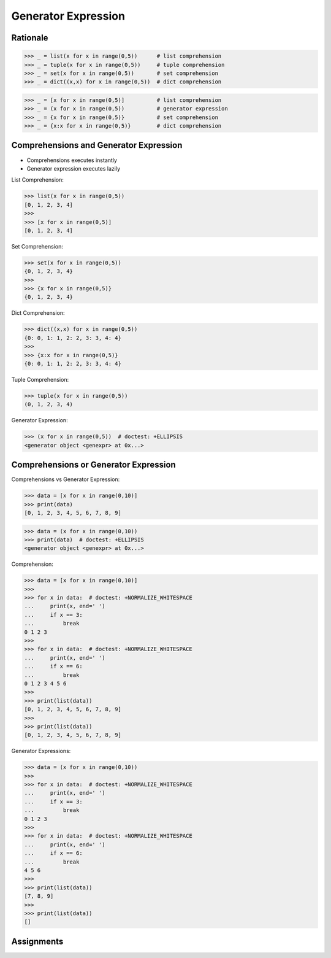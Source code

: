 Generator Expression
====================


Rationale
---------
>>> _ = list(x for x in range(0,5))      # list comprehension
>>> _ = tuple(x for x in range(0,5))     # tuple comprehension
>>> _ = set(x for x in range(0,5))       # set comprehension
>>> _ = dict((x,x) for x in range(0,5))  # dict comprehension

>>> _ = [x for x in range(0,5)]          # list comprehension
>>> _ = (x for x in range(0,5))          # generator expression
>>> _ = {x for x in range(0,5)}          # set comprehension
>>> _ = {x:x for x in range(0,5)}        # dict comprehension


Comprehensions and Generator Expression
---------------------------------------
* Comprehensions executes instantly
* Generator expression executes lazily

List Comprehension:

>>> list(x for x in range(0,5))
[0, 1, 2, 3, 4]
>>>
>>> [x for x in range(0,5)]
[0, 1, 2, 3, 4]

Set Comprehension:

>>> set(x for x in range(0,5))
{0, 1, 2, 3, 4}
>>>
>>> {x for x in range(0,5)}
{0, 1, 2, 3, 4}

Dict Comprehension:

>>> dict((x,x) for x in range(0,5))
{0: 0, 1: 1, 2: 2, 3: 3, 4: 4}
>>>
>>> {x:x for x in range(0,5)}
{0: 0, 1: 1, 2: 2, 3: 3, 4: 4}

Tuple Comprehension:

>>> tuple(x for x in range(0,5))
(0, 1, 2, 3, 4)

Generator Expression:

>>> (x for x in range(0,5))  # doctest: +ELLIPSIS
<generator object <genexpr> at 0x...>



Comprehensions or Generator Expression
--------------------------------------
Comprehensions vs Generator Expression:

>>> data = [x for x in range(0,10)]
>>> print(data)
[0, 1, 2, 3, 4, 5, 6, 7, 8, 9]

>>> data = (x for x in range(0,10))
>>> print(data)  # doctest: +ELLIPSIS
<generator object <genexpr> at 0x...>

Comprehension:

>>> data = [x for x in range(0,10)]
>>>
>>> for x in data:  # doctest: +NORMALIZE_WHITESPACE
...     print(x, end=' ')
...     if x == 3:
...         break
0 1 2 3
>>>
>>> for x in data:  # doctest: +NORMALIZE_WHITESPACE
...     print(x, end=' ')
...     if x == 6:
...         break
0 1 2 3 4 5 6
>>>
>>> print(list(data))
[0, 1, 2, 3, 4, 5, 6, 7, 8, 9]
>>>
>>> print(list(data))
[0, 1, 2, 3, 4, 5, 6, 7, 8, 9]

Generator Expressions:

>>> data = (x for x in range(0,10))
>>>
>>> for x in data:  # doctest: +NORMALIZE_WHITESPACE
...     print(x, end=' ')
...     if x == 3:
...         break
0 1 2 3
>>>
>>> for x in data:  # doctest: +NORMALIZE_WHITESPACE
...     print(x, end=' ')
...     if x == 6:
...         break
4 5 6
>>>
>>> print(list(data))
[7, 8, 9]
>>>
>>> print(list(data))
[]



Assignments
-----------
.. todo:: Create Assignments
